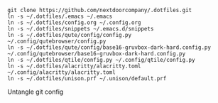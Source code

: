 #+BEGIN_SRC source
git clone https://github.com/nextdoorcompany/.dotfiles.git
ln -s ~/.dotfiles/.emacs ~/.emacs
ln -s ~/.dotfiles/config.org ~/.config.org
ln -s ~/.dotfiles/snippets ~/.emacs.d/snippets
ln -s ~/.dotfiles/qute/config/config.py ~/.config/qutebrowser/config.py
ln -s ~/.dotfiles/qute/config/base16-gruvbox-dark-hard.config.py ~/.config/qutebrowser/base16-gruvbox-dark-hard.config.py
ln -s ~/.dotfiles/qtile/config.py ~/.config/qtile/config.py
ln -s ~/.dotfiles/alacritty/alacritty.toml ~/.config/alacritty/alacritty.toml
ln -s ~/.dotfiles/unison.prf ~/.unison/default.prf
#+END_SRC

Untangle git config
